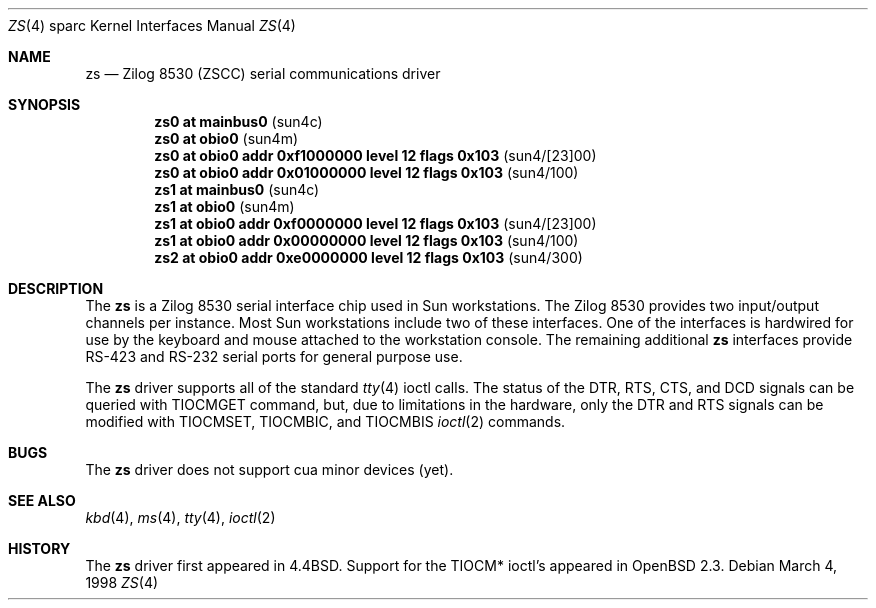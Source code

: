 .\"	$OpenBSD: src/share/man/man4/man4.sparc/zs.4,v 1.3 1998/03/08 03:41:13 jason Exp $
.\"
.\" Copyright (c) 1998 The OpenBSD Project 
.\" All rights reserved.
.\"
.\"
.Dd March 4, 1998
.Dt ZS 4 sparc
.Os
.Sh NAME
.Nm zs 
.Nd Zilog 8530 (ZSCC) serial communications driver
.Sh SYNOPSIS
.Cd "zs0 at mainbus0                                  " Pq sun4c
.Cd "zs0 at obio0                                     " Pq sun4m
.Cd "zs0 at obio0 addr 0xf1000000 level 12 flags 0x103" Pq sun4/[23]00
.Cd "zs0 at obio0 addr 0x01000000 level 12 flags 0x103" Pq sun4/100
.Cd "zs1 at mainbus0                                  " Pq sun4c
.Cd "zs1 at obio0                                     " Pq sun4m
.Cd "zs1 at obio0 addr 0xf0000000 level 12 flags 0x103" Pq sun4/[23]00
.Cd "zs1 at obio0 addr 0x00000000 level 12 flags 0x103" Pq sun4/100
.Cd "zs2 at obio0 addr 0xe0000000 level 12 flags 0x103" Pq sun4/300
.Sh DESCRIPTION
The 
.Nm
is a Zilog 8530 serial interface chip used in Sun workstations.
The Zilog 8530 provides two input/output channels per instance. 
Most Sun workstations include two of these interfaces.  One of the
interfaces is hardwired for use by the keyboard and mouse attached to
the workstation console.  
The remaining additional
.Nm 
interfaces provide RS-423
and RS-232 serial ports for general purpose use.
.Pp
The
.Nm
driver supports all of the standard
.Xr tty 4
ioctl calls.
The status of the DTR, RTS, CTS, and DCD signals can be queried with
TIOCMGET command, but, due to limitations in the hardware, 
only the DTR and RTS signals can be modified with TIOCMSET, TIOCMBIC,
and TIOCMBIS
.Xr ioctl 2
commands.
.Sh BUGS
The 
.Nm
driver does not support cua minor devices (yet).
.Sh SEE ALSO
.Xr kbd 4 ,
.Xr ms 4 ,
.Xr tty 4 ,
.Xr ioctl 2
.Sh HISTORY
The 
.Nm
driver first appeared in 
.Bx 4.4 .
Support for the TIOCM* ioctl's appeared in
.Ox 2.3 .
